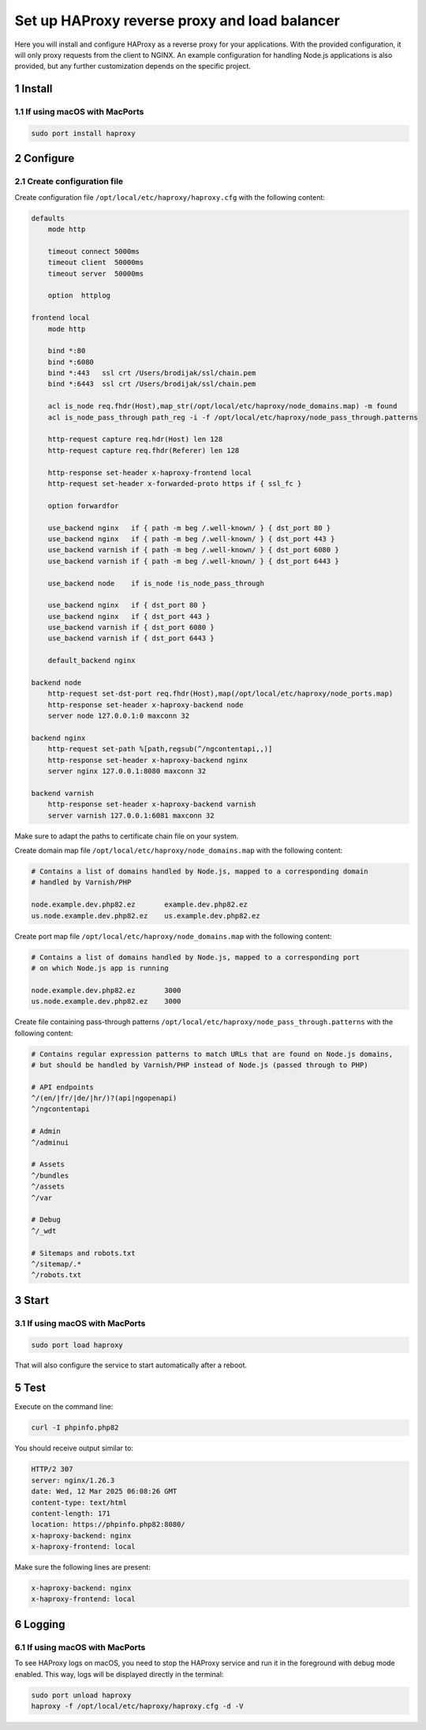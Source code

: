 Set up HAProxy reverse proxy and load balancer
==============================================

Here you will install and configure HAProxy as a reverse proxy for your applications. With the provided configuration,
it will only proxy requests from the client to NGINX. An example configuration for handling Node.js applications is also
provided, but any further customization depends on the specific project.

1 Install
---------

1.1 If using macOS with MacPorts
~~~~~~~~~~~~~~~~~~~~~~~~~~~~~~~~

.. code:: bash

   sudo port install haproxy

2 Configure
-----------

2.1 Create configuration file
~~~~~~~~~~~~~~~~~~~~~~~~~~~~~

Create configuration file ``/opt/local/etc/haproxy/haproxy.cfg`` with the following content:

.. code:: cfg

   defaults
       mode http

       timeout connect 5000ms
       timeout client  50000ms
       timeout server  50000ms

       option  httplog

   frontend local
       mode http

       bind *:80
       bind *:6080
       bind *:443   ssl crt /Users/brodijak/ssl/chain.pem
       bind *:6443  ssl crt /Users/brodijak/ssl/chain.pem

       acl is_node req.fhdr(Host),map_str(/opt/local/etc/haproxy/node_domains.map) -m found
       acl is_node_pass_through path_reg -i -f /opt/local/etc/haproxy/node_pass_through.patterns

       http-request capture req.hdr(Host) len 128
       http-request capture req.fhdr(Referer) len 128

       http-response set-header x-haproxy-frontend local
       http-request set-header x-forwarded-proto https if { ssl_fc }

       option forwardfor

       use_backend nginx   if { path -m beg /.well-known/ } { dst_port 80 }
       use_backend nginx   if { path -m beg /.well-known/ } { dst_port 443 }
       use_backend varnish if { path -m beg /.well-known/ } { dst_port 6080 }
       use_backend varnish if { path -m beg /.well-known/ } { dst_port 6443 }

       use_backend node    if is_node !is_node_pass_through

       use_backend nginx   if { dst_port 80 }
       use_backend nginx   if { dst_port 443 }
       use_backend varnish if { dst_port 6080 }
       use_backend varnish if { dst_port 6443 }

       default_backend nginx

   backend node
       http-request set-dst-port req.fhdr(Host),map(/opt/local/etc/haproxy/node_ports.map)
       http-response set-header x-haproxy-backend node
       server node 127.0.0.1:0 maxconn 32

   backend nginx
       http-request set-path %[path,regsub(^/ngcontentapi,,)]
       http-response set-header x-haproxy-backend nginx
       server nginx 127.0.0.1:8080 maxconn 32

   backend varnish
       http-response set-header x-haproxy-backend varnish
       server varnish 127.0.0.1:6081 maxconn 32

Make sure to adapt the paths to certificate chain file on your system.

Create domain map file ``/opt/local/etc/haproxy/node_domains.map`` with the following content:

.. code:: console

   # Contains a list of domains handled by Node.js, mapped to a corresponding domain
   # handled by Varnish/PHP

   node.example.dev.php82.ez       example.dev.php82.ez
   us.node.example.dev.php82.ez    us.example.dev.php82.ez

Create port map file ``/opt/local/etc/haproxy/node_domains.map`` with the following content:

.. code:: console

   # Contains a list of domains handled by Node.js, mapped to a corresponding port
   # on which Node.js app is running

   node.example.dev.php82.ez       3000
   us.node.example.dev.php82.ez    3000

Create file containing pass-through patterns ``/opt/local/etc/haproxy/node_pass_through.patterns``
with the following content:

.. code:: console

   # Contains regular expression patterns to match URLs that are found on Node.js domains,
   # but should be handled by Varnish/PHP instead of Node.js (passed through to PHP)

   # API endpoints
   ^/(en/|fr/|de/|hr/)?(api|ngopenapi)
   ^/ngcontentapi

   # Admin
   ^/adminui

   # Assets
   ^/bundles
   ^/assets
   ^/var

   # Debug
   ^/_wdt

   # Sitemaps and robots.txt
   ^/sitemap/.*
   ^/robots.txt

3 Start
-------

3.1 If using macOS with MacPorts
~~~~~~~~~~~~~~~~~~~~~~~~~~~~~~~~

.. code:: bash

   sudo port load haproxy

That will also configure the service to start automatically after a reboot.

5 Test
------

Execute on the command line:

.. code:: bash

   curl -I phpinfo.php82

You should receive output similar to:

.. code:: bash

   HTTP/2 307
   server: nginx/1.26.3
   date: Wed, 12 Mar 2025 06:08:26 GMT
   content-type: text/html
   content-length: 171
   location: https://phpinfo.php82:8080/
   x-haproxy-backend: nginx
   x-haproxy-frontend: local

Make sure the following lines are present:

.. code:: bash

   x-haproxy-backend: nginx
   x-haproxy-frontend: local

6 Logging
---------

6.1 If using macOS with MacPorts
~~~~~~~~~~~~~~~~~~~~~~~~~~~~~~~~

To see HAProxy logs on macOS, you need to stop the HAProxy service and run it
in the foreground with debug mode enabled. This way, logs will be displayed
directly in the terminal:

.. code:: bash

   sudo port unload haproxy
   haproxy -f /opt/local/etc/haproxy/haproxy.cfg -d -V
